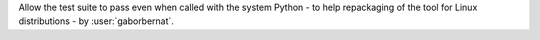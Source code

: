 Allow the test suite to pass even when called with the system Python - to help repackaging of the tool for Linux
distributions -  by :user:`gaborbernat`.
